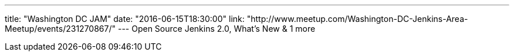 ---
title: "Washington DC JAM"
date: "2016-06-15T18:30:00"
link: "http://www.meetup.com/Washington-DC-Jenkins-Area-Meetup/events/231270867/"
---
Open Source Jenkins 2.0, What's New & 1 more 
